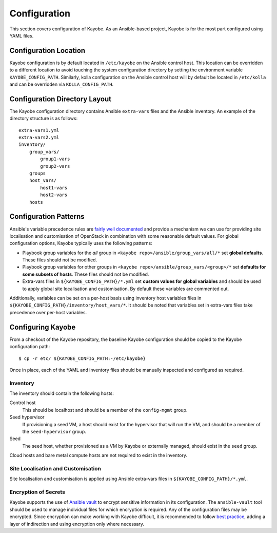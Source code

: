 =============
Configuration
=============

This section covers configuration of Kayobe.  As an Ansible-based project,
Kayobe is for the most part configured using YAML files.

Configuration Location
======================

Kayobe configuration is by default located in ``/etc/kayobe`` on the Ansible
control host. This location can be overridden to a different location to avoid
touching the system configuration directory by setting the environment variable
``KAYOBE_CONFIG_PATH``.  Similarly, kolla configuration on the Ansible control
host will by default be located in ``/etc/kolla`` and can be overridden via
``KOLLA_CONFIG_PATH``.

Configuration Directory Layout
==============================

The Kayobe configuration directory contains Ansible ``extra-vars`` files and
the Ansible inventory.  An example of the directory structure is as follows::

    extra-vars1.yml
    extra-vars2.yml
    inventory/
        group_vars/
            group1-vars
            group2-vars
        groups
        host_vars/
            host1-vars
            host2-vars
        hosts

Configuration Patterns
======================

Ansible's variable precedence rules are `fairly well documented
<http://docs.ansible.com/ansible/playbooks_variables.html#variable-precedence-where-should-i-put-a-variable>`_
and provide a mechanism we can use for providing site localisation and
customisation of OpenStack in combination with some reasonable default values.
For global configuration options, Kayobe typically uses the following patterns:

- Playbook group variables for the *all* group in
  ``<kayobe repo>/ansible/group_vars/all/*`` set **global defaults**.  These
  files should not be modified.
- Playbook group variables for other groups in
  ``<kayobe repo>/ansible/group_vars/<group>/*`` set **defaults for some subsets
  of hosts**.  These files should not be modified.
- Extra-vars files in ``${KAYOBE_CONFIG_PATH}/*.yml`` set **custom values
  for global variables** and should be used to apply global site localisation
  and customisation.  By default these variables are commented out.

Additionally, variables can be set on a per-host basis using inventory host
variables files in ``${KAYOBE_CONFIG_PATH}/inventory/host_vars/*``.  It should
be noted that variables set in extra-vars files take precedence over per-host
variables.

Configuring Kayobe
==================

From a checkout of the Kayobe repository, the baseline Kayobe configuration
should be copied to the Kayobe configuration path::

    $ cp -r etc/ ${KAYOBE_CONFIG_PATH:-/etc/kayobe}

Once in place, each of the YAML and inventory files should be manually
inspected and configured as required.

Inventory
----------

The inventory should contain the following hosts:

Control host
    This should be localhost and should be a member of the ``config-mgmt``
    group.
Seed hypervisor
    If provisioning a seed VM, a host should exist for the hypervisor that
    will run the VM, and should be a member of the ``seed-hypervisor`` group.
Seed
    The seed host, whether provisioned as a VM by Kayobe or externally managed,
    should exist in the ``seed`` group.

Cloud hosts and bare metal compute hosts are not required to exist in the
inventory.

Site Localisation and Customisation
-----------------------------------

Site localisation and customisation is applied using Ansible extra-vars files
in ``${KAYOBE_CONFIG_PATH}/*.yml``.

Encryption of Secrets
---------------------

Kayobe supports the use of `Ansible vault
<http://docs.ansible.com/ansible/playbooks_vault.html>`_ to encrypt sensitive
information in its configuration.  The ``ansible-vault`` tool should be used to
manage individual files for which encryption is required.  Any of the
configuration files may be encrypted.  Since encryption can make working with
Kayobe difficult, it is recommended to follow `best practice
<http://docs.ansible.com/ansible/playbooks_best_practices.html#best-practices-for-variables-and-vaults>`_,
adding a layer of indirection and using encryption only where necessary.
